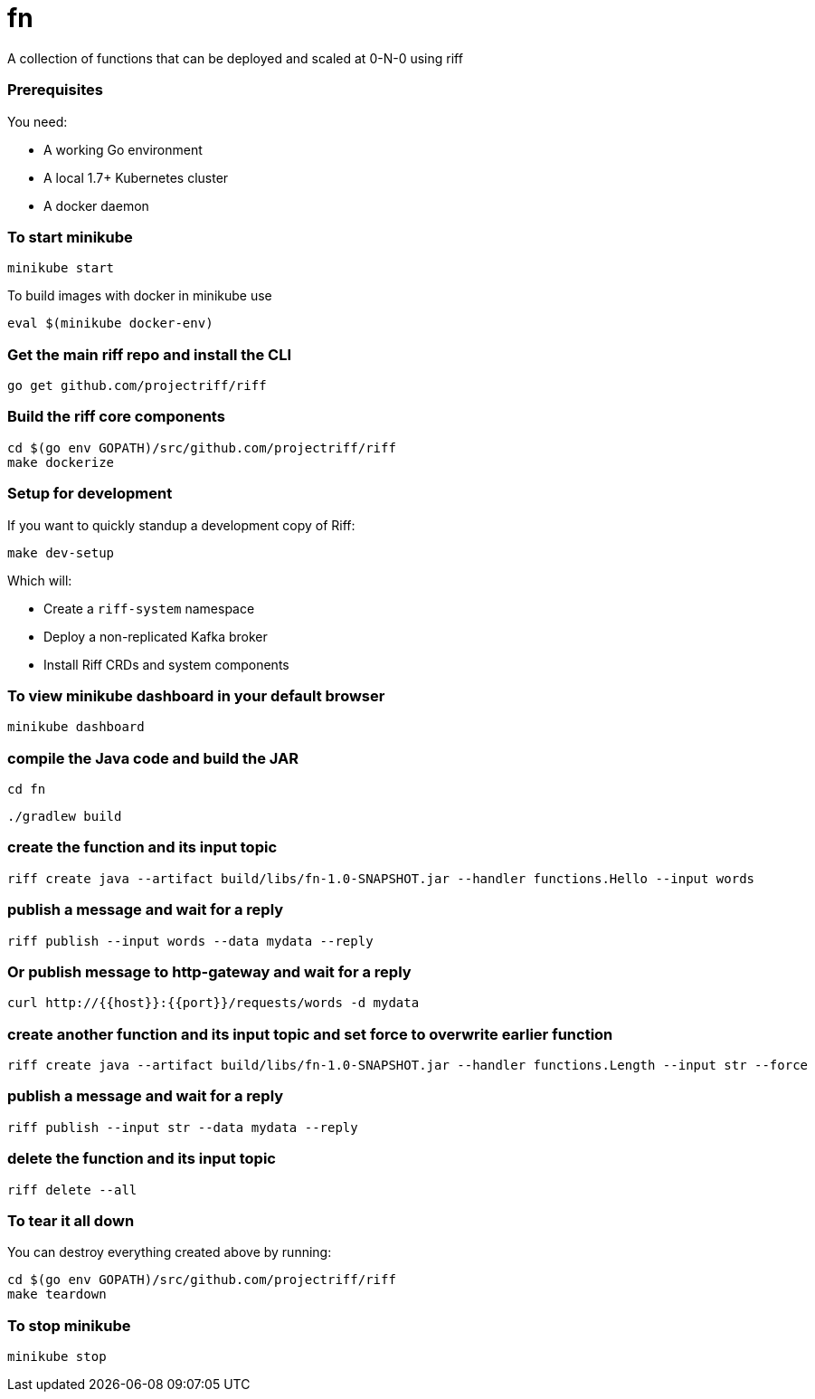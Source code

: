 # fn

A collection of functions that can be deployed and scaled at 0-N-0 using riff

=== Prerequisites

You need:

* A working Go environment
* A local 1.7+ Kubernetes cluster
* A docker daemon

=== To start minikube

[source, bash]
----
minikube start
----

To build images with docker in minikube use

[source, bash]
----
eval $(minikube docker-env)
----

=== Get the main riff repo and install the CLI

[source, bash]
----
go get github.com/projectriff/riff
----

=== Build the riff core components

[source, bash]
----
cd $(go env GOPATH)/src/github.com/projectriff/riff
make dockerize
----

=== Setup for development

If you want to quickly standup a development copy of Riff:

[source, bash]
----
make dev-setup
----

Which will:

* Create a `riff-system` namespace
* Deploy a non-replicated Kafka broker
* Install Riff CRDs and system components


=== To view minikube dashboard in your default browser

[source, bash]
----
minikube dashboard
----

=== compile the Java code and build the JAR

```
cd fn
```

```
./gradlew build
```

=== create the function and its input topic

```
riff create java --artifact build/libs/fn-1.0-SNAPSHOT.jar --handler functions.Hello --input words
```

=== publish a message and wait for a reply

```
riff publish --input words --data mydata --reply
```

=== Or publish message to http-gateway and wait for a reply

```
curl http://{{host}}:{{port}}/requests/words -d mydata
```

=== create another function and its input topic and set force to overwrite earlier function

```
riff create java --artifact build/libs/fn-1.0-SNAPSHOT.jar --handler functions.Length --input str --force
```

=== publish a message and wait for a reply

```
riff publish --input str --data mydata --reply
```

=== delete the function and its input topic

```
riff delete --all
```

=== To tear it all down

You can destroy everything created above by running:

[source, bash]
----
cd $(go env GOPATH)/src/github.com/projectriff/riff
make teardown
----

=== To stop minikube

[source, bash]
----
minikube stop
----
